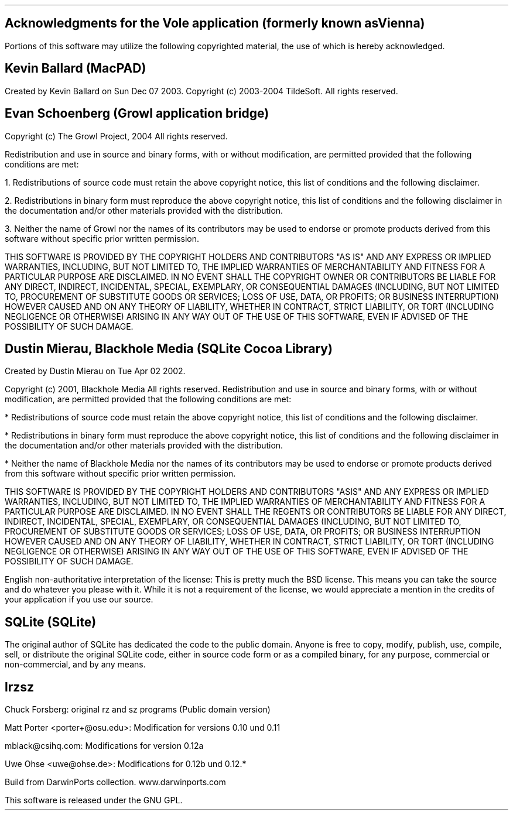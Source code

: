 .\" Process this file with groff -ms -Tps
.nh
.SH
Acknowledgments for the Vole application (formerly known as Vienna)
.PP
Portions of this software may utilize the following copyrighted material,
the use of which is hereby acknowledged.
.SH
Kevin Ballard (MacPAD)
.PP
Created by Kevin Ballard on Sun Dec 07 2003.
Copyright (c) 2003-2004 TildeSoft. All rights reserved.
.SH
Evan Schoenberg (Growl application bridge)
.PP
Copyright (c) The Growl Project, 2004 
All rights reserved.
.PP
Redistribution and use in source and binary forms,
with or without modification,
are permitted provided that the following conditions are met:
.PP
1. Redistributions of source code must retain the above copyright notice,
this list of conditions and the following disclaimer.
.PP
2. Redistributions in binary form must reproduce the above copyright notice,
this list of conditions and the following disclaimer in the documentation
and/or other materials provided with the distribution.
.PP
3. Neither the name of Growl nor the names of its contributors
may be used to endorse or promote products derived
from this software without specific prior written permission.
.PP
THIS SOFTWARE IS PROVIDED BY THE COPYRIGHT HOLDERS AND CONTRIBUTORS
"AS IS" AND ANY EXPRESS OR IMPLIED WARRANTIES, INCLUDING, BUT NOT LIMITED TO,
THE IMPLIED WARRANTIES OF MERCHANTABILITY AND FITNESS FOR A PARTICULAR
PURPOSE ARE DISCLAIMED. IN NO EVENT SHALL THE COPYRIGHT OWNER OR
CONTRIBUTORS BE LIABLE FOR ANY DIRECT, INDIRECT, INCIDENTAL,
SPECIAL, EXEMPLARY, OR CONSEQUENTIAL DAMAGES (INCLUDING, BUT NOT LIMITED TO,
PROCUREMENT OF SUBSTITUTE GOODS OR SERVICES; LOSS OF USE, DATA,
OR PROFITS; OR BUSINESS INTERRUPTION) HOWEVER CAUSED AND ON ANY THEORY
OF LIABILITY, WHETHER IN CONTRACT, STRICT LIABILITY, OR TORT
(INCLUDING NEGLIGENCE OR OTHERWISE) ARISING IN ANY WAY OUT OF
THE USE OF THIS SOFTWARE, EVEN IF ADVISED OF THE POSSIBILITY OF
SUCH DAMAGE.
.SH
Dustin Mierau, Blackhole Media (SQLite Cocoa Library)
.PP
Created by Dustin Mierau on Tue Apr 02 2002.
.PP
Copyright (c) 2001, Blackhole Media 
All rights reserved. 
Redistribution and use in source and binary forms, with or without
modification, are permitted provided that the following conditions are met:
.PP
* Redistributions of source code must retain the above copyright notice,
this list of conditions and the following disclaimer. 
.PP
* Redistributions in binary form must reproduce the above copyright notice,
this list of conditions and the following disclaimer in the
documentation and/or other materials provided with the distribution. 
.PP
* Neither the name of Blackhole Media nor the names of its contributors
may be used to endorse or promote products derived from this software without
specific prior written permission. 
.PP
THIS SOFTWARE IS PROVIDED BY THE COPYRIGHT HOLDERS AND CONTRIBUTORS "ASIS"
AND ANY EXPRESS OR IMPLIED WARRANTIES, INCLUDING, BUT NOT LIMITED TO,
THE IMPLIED WARRANTIES OF MERCHANTABILITY AND FITNESS FOR A
PARTICULAR PURPOSE ARE DISCLAIMED. IN NO EVENT SHALL THE REGENTS
OR CONTRIBUTORS BE LIABLE FOR ANY DIRECT, INDIRECT, INCIDENTAL,
SPECIAL, EXEMPLARY, OR CONSEQUENTIAL DAMAGES (INCLUDING, BUT NOT
LIMITED TO, PROCUREMENT OF SUBSTITUTE GOODS OR SERVICES; LOSS OF USE,
DATA, OR PROFITS; OR BUSINESS INTERRUPTION HOWEVER CAUSED AND ON ANY
THEORY OF LIABILITY, WHETHER IN CONTRACT, STRICT LIABILITY, OR TORT
(INCLUDING NEGLIGENCE OR OTHERWISE) ARISING IN ANY WAY OUT OF THE USE
OF THIS SOFTWARE, EVEN IF ADVISED OF THE POSSIBILITY OF SUCH DAMAGE. 
.PP
English non-authoritative interpretation of the license: 
This is pretty much the BSD license. This means you can take the source
and do whatever you please with it. While it is not a requirement of the
license, we would appreciate a mention in the credits of your
application if you use our source.
.SH
SQLite (SQLite)
.PP
The original author of SQLite has dedicated the code to the public domain.
Anyone is free to copy, modify, publish, use, compile, sell, or distribute
the original SQLite code, either in source code form or as a compiled binary,
for any purpose, commercial or non-commercial, and by any means.
.SH
lrzsz
.PP
Chuck Forsberg: original rz and sz programs (Public domain version)
.PP
Matt Porter <porter+@osu.edu>: Modification for versions 0.10 und 0.11
.PP
mblack@csihq.com: Modifications for version 0.12a 
.PP
Uwe Ohse <uwe@ohse.de>: Modifications for 0.12b und 0.12.*
.PP
Build from DarwinPorts collection. www.darwinports.com
.PP
This software is released under the GNU GPL.

